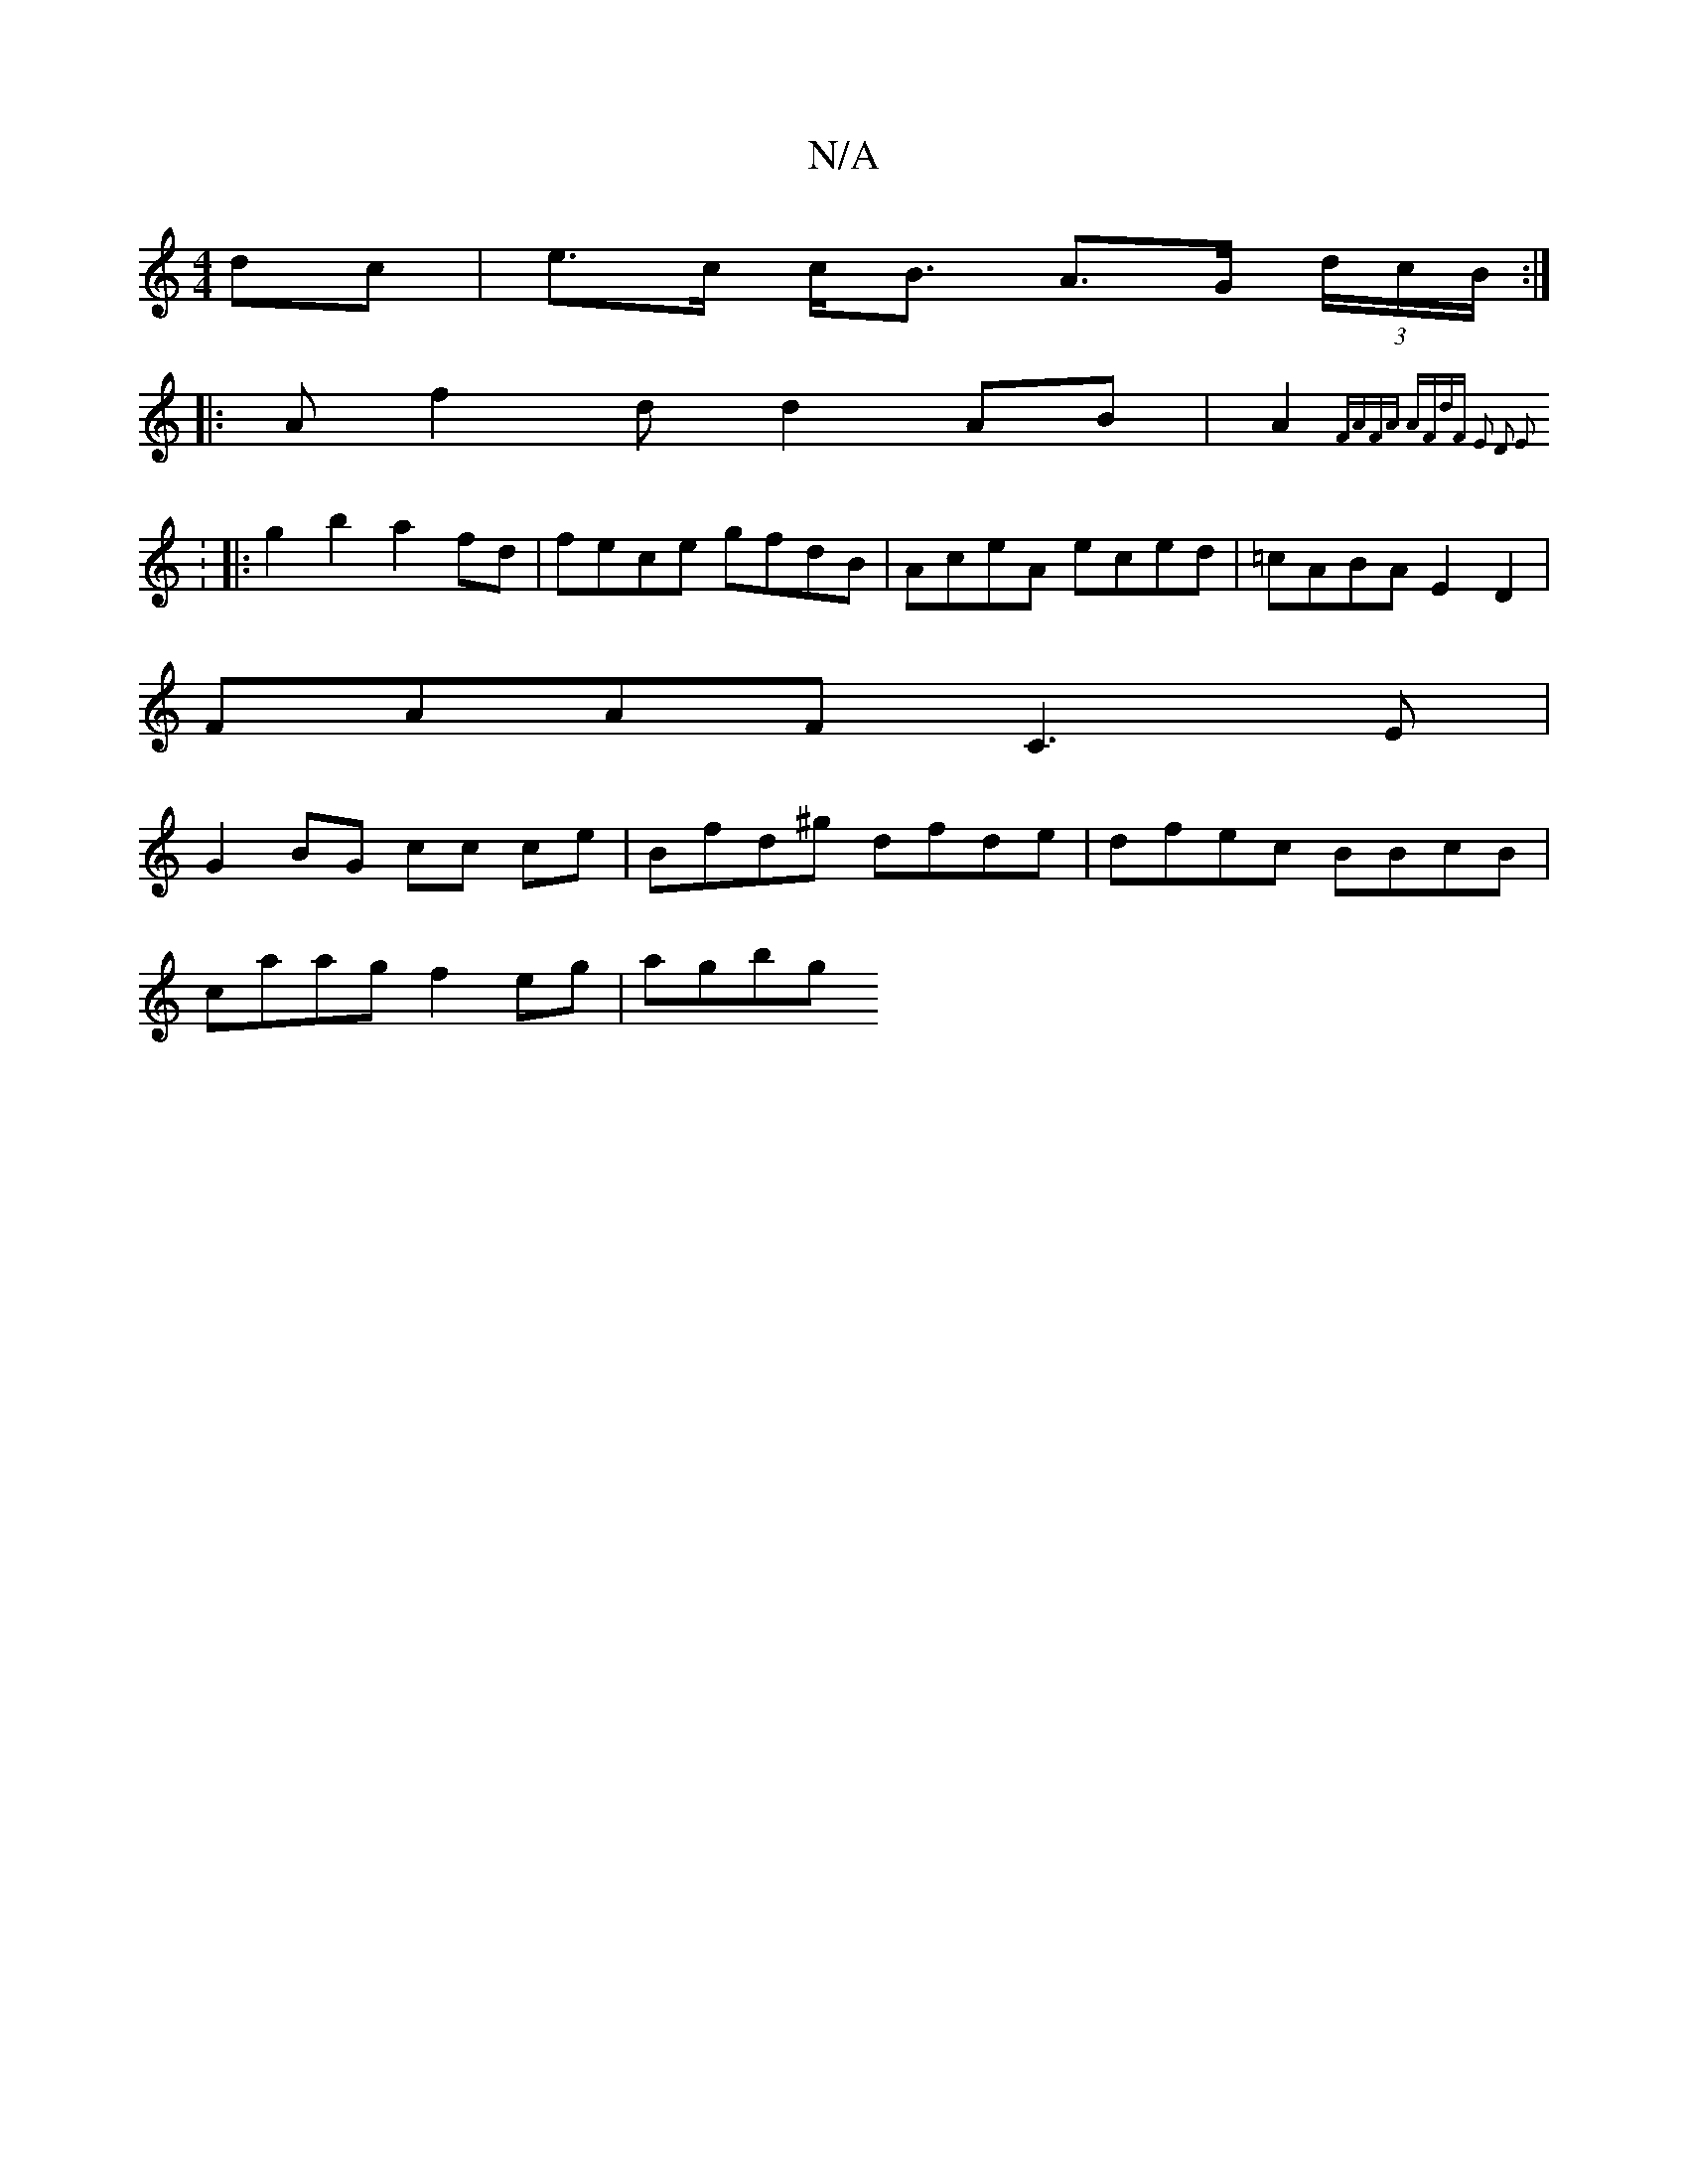 X:1
T:N/A
M:4/4
R:N/A
K:Cmajor
 dc | e>c c<B A>G (3d/c/B/ :|
|: Af2d d2 AB | A2 (3{FAFA AFdF | E2 D2 E2 :|]
[1 :
||:g2 b2 a2fd | fece gfdB | AceA eced |=cABA E2 D2 |
FAAF C3E|
G2BG cc ce | Bfd^g dfde | dfec BBcB |
caag f2eg | agbg 